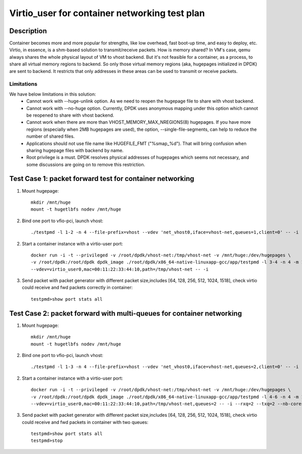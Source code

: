 .. Copyright (c) <2019>, Intel Corporation
   All rights reserved.

   Redistribution and use in source and binary forms, with or without
   modification, are permitted provided that the following conditions
   are met:

   - Redistributions of source code must retain the above copyright
     notice, this list of conditions and the following disclaimer.

   - Redistributions in binary form must reproduce the above copyright
     notice, this list of conditions and the following disclaimer in
     the documentation and/or other materials provided with the
     distribution.

   - Neither the name of Intel Corporation nor the names of its
     contributors may be used to endorse or promote products derived
     from this software without specific prior written permission.

   THIS SOFTWARE IS PROVIDED BY THE COPYRIGHT HOLDERS AND CONTRIBUTORS
   "AS IS" AND ANY EXPRESS OR IMPLIED WARRANTIES, INCLUDING, BUT NOT
   LIMITED TO, THE IMPLIED WARRANTIES OF MERCHANTABILITY AND FITNESS
   FOR A PARTICULAR PURPOSE ARE DISCLAIMED. IN NO EVENT SHALL THE
   COPYRIGHT OWNER OR CONTRIBUTORS BE LIABLE FOR ANY DIRECT, INDIRECT,
   INCIDENTAL, SPECIAL, EXEMPLARY, OR CONSEQUENTIAL DAMAGES
   (INCLUDING, BUT NOT LIMITED TO, PROCUREMENT OF SUBSTITUTE GOODS OR
   SERVICES; LOSS OF USE, DATA, OR PROFITS; OR BUSINESS INTERRUPTION)
   HOWEVER CAUSED AND ON ANY THEORY OF LIABILITY, WHETHER IN CONTRACT,
   STRICT LIABILITY, OR TORT (INCLUDING NEGLIGENCE OR OTHERWISE)
   ARISING IN ANY WAY OUT OF THE USE OF THIS SOFTWARE, EVEN IF ADVISED
   OF THE POSSIBILITY OF SUCH DAMAGE.

==============================================
Virtio_user for container networking test plan
==============================================

Description
===========

Container becomes more and more popular for strengths, like low overhead, fast
boot-up time, and easy to deploy, etc.
Virtio, in essence, is a shm-based solution to transmit/receive packets. How is
memory shared? In VM's case, qemu always shares the whole physical layout of VM
to vhost backend. But it's not feasible for a container, as a process, to share
all virtual memory regions to backend. So only those virtual memory regions
(aka, hugepages initialized in DPDK) are sent to backend. It restricts that only
addresses in these areas can be used to transmit or receive packets.

Limitations
-----------
We have below limitations in this solution:
 * Cannot work with --huge-unlink option. As we need to reopen the hugepage
   file to share with vhost backend.
 * Cannot work with --no-huge option. Currently, DPDK uses anonymous mapping
   under this option which cannot be reopened to share with vhost backend.
 * Cannot work when there are more than VHOST_MEMORY_MAX_NREGIONS(8) hugepages.
   If you have more regions (especially when 2MB hugepages are used), the option,
   --single-file-segments, can help to reduce the number of shared files.
 * Applications should not use file name like HUGEFILE_FMT ("%smap_%d"). That
   will bring confusion when sharing hugepage files with backend by name.
 * Root privilege is a must. DPDK resolves physical addresses of hugepages
   which seems not necessary, and some discussions are going on to remove this
   restriction.

Test Case 1: packet forward test for container networking
=========================================================

1. Mount hugepage::

    mkdir /mnt/huge
    mount -t hugetlbfs nodev /mnt/huge

2. Bind one port to vfio-pci, launch vhost::

    ./testpmd -l 1-2 -n 4 --file-prefix=vhost --vdev 'net_vhost0,iface=vhost-net,queues=1,client=0' -- -i

2. Start a container instance with a virtio-user port::

    docker run -i -t --privileged -v /root/dpdk/vhost-net:/tmp/vhost-net -v /mnt/huge:/dev/hugepages \
    -v /root/dpdk:/root/dpdk dpdk_image ./root/dpdk/x86_64-native-linuxapp-gcc/app/testpmd -l 3-4 -n 4 -m 1024 --no-pci --file-prefix=container \
    --vdev=virtio_user0,mac=00:11:22:33:44:10,path=/tmp/vhost-net -- -i

3. Send packet with packet generator with different packet size,includes [64, 128, 256, 512, 1024, 1518], check virtio could receive and fwd packets correctly in container::

    testpmd>show port stats all

Test Case 2: packet forward with multi-queues for container networking
======================================================================

1. Mount hugepage::

    mkdir /mnt/huge
    mount -t hugetlbfs nodev /mnt/huge

2. Bind one port to vfio-pci, launch vhost::

    ./testpmd -l 1-3 -n 4 --file-prefix=vhost --vdev 'net_vhost0,iface=vhost-net,queues=2,client=0' -- -i --nb-cores=2

2. Start a container instance with a virtio-user port::

    docker run -i -t --privileged -v /root/dpdk/vhost-net:/tmp/vhost-net -v /mnt/huge:/dev/hugepages \
    -v /root/dpdk:/root/dpdk dpdk_image ./root/dpdk/x86_64-native-linuxapp-gcc/app/testpmd -l 4-6 -n 4 -m 1024 --no-pci --file-prefix=container \
    --vdev=virtio_user0,mac=00:11:22:33:44:10,path=/tmp/vhost-net,queues=2 -- -i --rxq=2 --txq=2 --nb-cores=2

3. Send packet with packet generator with different packet size,includes [64, 128, 256, 512, 1024, 1518], check virtio could receive and fwd packets in container with two queues::

    testpmd>show port stats all
    testpmd>stop
